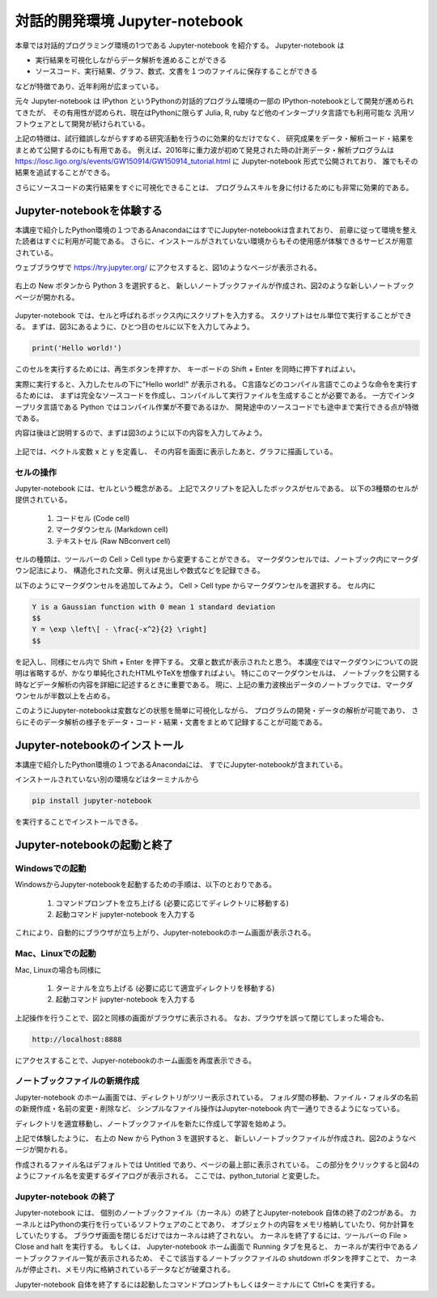 対話的開発環境 Jupyter-notebook
===============================================

本章では対話的プログラミング環境の1つである Jupyter-notebook を紹介する。
Jupyter-notebook は

+ 実行結果を可視化しながらデータ解析を進めることができる
+ ソースコード、実行結果、グラフ、数式、文書を１つのファイルに保存することができる

などが特徴であり、近年利用が広まっている。

.. 歴史

元々 Jupyter-notebook は IPython というPythonの対話的プログラム環境の一部の
IPython-notebookとして開発が進められてきたが、
その有用性が認められ、現在はPythonに限らず
Julia, R, ruby など他のインタープリタ言語でも利用可能な
汎用ソフトウェアとして開発が続けられている。

上記の特徴は、試行錯誤しながらすすめる研究活動を行うのに効果的なだけでなく、
研究成果をデータ・解析コード・結果をまとめて公開するのにも有用である。
例えば、2016年に重力波が初めて発見された時の計測データ・解析プログラムは
https://losc.ligo.org/s/events/GW150914/GW150914_tutorial.html
に Jupyter-notebook 形式で公開されており、
誰でもその結果を追試することができる。

さらにソースコードの実行結果をすぐに可視化できることは、
プログラムスキルを身に付けるためにも非常に効果的である。



----------------------------------------
Jupyter-notebookを体験する
----------------------------------------

本講座で紹介したPython環境の１つであるAnacondaにはすでにJupyter-notebookは含まれており、
前章に従って環境を整えた読者はすぐに利用が可能である。
さらに、インストールがされていない環境からもその使用感が体験できるサービスが用意されている。

ウェブブラウザで
https://try.jupyter.org/
にアクセスすると、図1のようなページが表示される。

.. figure:: figs/try_jupyter.png
   :scale: 50 %
   :alt: home of try-jupyter

右上の New ボタンから Python 3 を選択すると、
新しいノートブックファイルが作成され、図2のような新しいノートブックページが開かれる。

.. figure:: figs/try_jupyter_start.png
   :scale: 50 %
   :alt: blank notebook

Jupyter-notebook では、セルと呼ばれるボックス内にスクリプトを入力する。
スクリプトはセル単位で実行することができる。
まずは、図3にあるように、ひとつ目のセルに以下を入力してみよう。

.. code-block:: python

  print('Hello world!')

このセルを実行するためには、再生ボタンを押すか、
キーボードの Shift + Enter を同時に押下すればよい。

実際に実行すると、入力したセルの下に"Hello world!" が表示される。
C言語などのコンパイル言語でこのような命令を実行するためには、
まずは完全なソースコードを作成し、コンパイルして実行ファイルを生成することが必要である。
一方でインタープリタ言語である Python ではコンパイル作業が不要であるほか、
開発途中のソースコードでも途中まで実行できる点が特徴である。

内容は後ほど説明するので、まずは図3のように以下の内容を入力してみよう。

.. figure:: figs/try_jupyter_plot.png
   :scale: 50 %
   :alt: example of jupyter-notebook


.. あ

  .. code-block:: python

    import numpy as np
    import matplotlib.pyplot as plt

  .. code-block:: python

    x = np.linspace(-10,10,21)
    x

  .. code-block:: python

    y = np.exp(-x*x / 2)
    y

  .. code-block:: python

    plt.plot(x, y)


上記では、ベクトル変数 x と y を定義し、
その内容を画面に表示したあと、グラフに描画している。

セルの操作
----------------------------------------

Jupyter-notebook には、セルという概念がある。
上記でスクリプトを記入したボックスがセルである。
以下の3種類のセルが提供されている。

 1. コードセル (Code cell)
 2. マークダウンセル (Markdown cell)
 3. テキストセル (Raw NBconvert cell)

セルの種類は、ツールバーの Cell > Cell type から変更することができる。
マークダウンセルでは、ノートブック内にマークダウン記法により、
構造化された文章、例えば見出しや数式などを記録できる。

以下のようにマークダウンセルを追加してみよう。
Cell > Cell type からマークダウンセルを選択する。
セル内に

.. code-block:: none

  Y is a Gaussian function with 0 mean 1 standard deviation
  $$
  Y = \exp \left\[ - \frac{-x^2}{2} \right]
  $$

を記入し、同様にセル内で Shift + Enter を押下する。
文章と数式が表示されたと思う。
本講座ではマークダウンについての説明は省略するが、かなり単純化されたHTMLやTeXを想像すればよい。
特にこのマークダウンセルは、
ノートブックを公開する時などデータ解析の内容を詳細に記述するときに重要である。
現に、上記の重力波検出データのノートブックでは、マークダウンセルが半数以上を占める。

このようにJupyter-notebookは変数などの状態を簡単に可視化しながら、
プログラムの開発・データの解析が可能であり、
さらにそのデータ解析の様子をデータ・コード・結果・文書をまとめて記録することが可能である。


----------------------------------------
Jupyter-notebookのインストール
----------------------------------------

本講座で紹介したPython環境の１つであるAnacondaには、
すでにJupyter-notebookが含まれている。

インストールされていない別の環境などはターミナルから

.. code-block:: bash

  pip install jupyter-notebook


を実行することでインストールできる。

----------------------------------------
Jupyter-notebookの起動と終了
----------------------------------------

Windowsでの起動
----------------------------------------

WindowsからJupyter-notebookを起動するための手順は、以下のとおりである。

 1. コマンドプロンプトを立ち上げる (必要に応じてディレクトリに移動する)
 2. 起動コマンド jupyter-notebook を入力する

これにより、自動的にブラウザが立ち上がり、Jupyter-notebookのホーム画面が表示される。


Mac、Linuxでの起動
----------------------------------------

Mac, Linuxの場合も同様に

 1. ターミナルを立ち上げる (必要に応じて適宜ディレクトリを移動する)
 2. 起動コマンド jupyter-notebook を入力する

上記操作を行うことで、図2と同様の画面がブラウザに表示される。
なお、ブラウザを誤って閉じてしまった場合も、

.. code-block:: bash

  http://localhost:8888

にアクセスすることで、Jupyer-notebookのホーム画面を再度表示できる。


ノートブックファイルの新規作成
----------------------------------------

Jupyter-notebook のホーム画面では、ディレクトリがツリー表示されている。
フォルダ間の移動、ファイル・フォルダの名前の新規作成・名前の変更・削除など、
シンプルなファイル操作はJupyter-notebook 内で一通りできるようになっている。

ディレクトリを適宜移動し、ノートブックファイルを新たに作成して学習を始めよう。

上記で体験したように、
右上の New から Python 3 を選択すると、
新しいノートブックファイルが作成され、図2のようなページが開かれる。

作成されるファイル名はデフォルトでは Untitled であり、ページの最上部に表示されている。
この部分をクリックすると図4のようにファイル名を変更するダイアログが表示される。
ここでは、python_tutorial と変更した。

Jupyter-notebook の終了
----------------------------------------

Jupyter-notebook には、
個別のノートブックファイル（カーネル）の終了とJupyter-notebook 自体の終了の2つがある。
カーネルとはPythonの実行を行っているソフトウェアのことであり、
オブジェクトの内容をメモリ格納していたり、何か計算をしていたりする。
ブラウザ画面を閉じるだけではカーネルは終了されない。
カーネルを終了するには、ツールバーの File > Close and halt を実行する。
もしくは、
Jupyter-notebook ホーム画面で Running タブを見ると、
カーネルが実行中であるノートブックファイル一覧が表示されるため、
そこで該当するノートブックファイルの shutdown ボタンを押すことで、
カーネルが停止され、メモリ内に格納されているデータなどが破棄される。

Jupyter-notebook 自体を終了するには起動したコマンドプロンプトもしくはターミナルにて
Ctrl+C を実行する。
